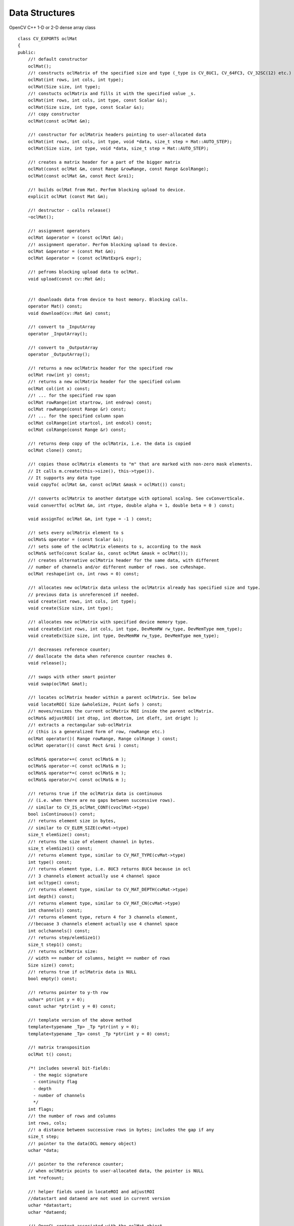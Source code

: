 Data Structures
=============================

.. ocv:class:: ocl::oclMat

OpenCV C++ 1-D or 2-D dense array class ::

    class CV_EXPORTS oclMat
    {
    public:
        //! default constructor
        oclMat();
        //! constructs oclMatrix of the specified size and type (_type is CV_8UC1, CV_64FC3, CV_32SC(12) etc.)
        oclMat(int rows, int cols, int type);
        oclMat(Size size, int type);
        //! constucts oclMatrix and fills it with the specified value _s.
        oclMat(int rows, int cols, int type, const Scalar &s);
        oclMat(Size size, int type, const Scalar &s);
        //! copy constructor
        oclMat(const oclMat &m);

        //! constructor for oclMatrix headers pointing to user-allocated data
        oclMat(int rows, int cols, int type, void *data, size_t step = Mat::AUTO_STEP);
        oclMat(Size size, int type, void *data, size_t step = Mat::AUTO_STEP);

        //! creates a matrix header for a part of the bigger matrix
        oclMat(const oclMat &m, const Range &rowRange, const Range &colRange);
        oclMat(const oclMat &m, const Rect &roi);

        //! builds oclMat from Mat. Perfom blocking upload to device.
        explicit oclMat (const Mat &m);

        //! destructor - calls release()
        ~oclMat();

        //! assignment operators
        oclMat &operator = (const oclMat &m);
        //! assignment operator. Perfom blocking upload to device.
        oclMat &operator = (const Mat &m);
        oclMat &operator = (const oclMatExpr& expr);

        //! pefroms blocking upload data to oclMat.
        void upload(const cv::Mat &m);


        //! downloads data from device to host memory. Blocking calls.
        operator Mat() const;
        void download(cv::Mat &m) const;

        //! convert to _InputArray
        operator _InputArray();

        //! convert to _OutputArray
        operator _OutputArray();

        //! returns a new oclMatrix header for the specified row
        oclMat row(int y) const;
        //! returns a new oclMatrix header for the specified column
        oclMat col(int x) const;
        //! ... for the specified row span
        oclMat rowRange(int startrow, int endrow) const;
        oclMat rowRange(const Range &r) const;
        //! ... for the specified column span
        oclMat colRange(int startcol, int endcol) const;
        oclMat colRange(const Range &r) const;

        //! returns deep copy of the oclMatrix, i.e. the data is copied
        oclMat clone() const;

        //! copies those oclMatrix elements to "m" that are marked with non-zero mask elements.
        // It calls m.create(this->size(), this->type()).
        // It supports any data type
        void copyTo( oclMat &m, const oclMat &mask = oclMat()) const;

        //! converts oclMatrix to another datatype with optional scalng. See cvConvertScale.
        void convertTo( oclMat &m, int rtype, double alpha = 1, double beta = 0 ) const;

        void assignTo( oclMat &m, int type = -1 ) const;

        //! sets every oclMatrix element to s
        oclMat& operator = (const Scalar &s);
        //! sets some of the oclMatrix elements to s, according to the mask
        oclMat& setTo(const Scalar &s, const oclMat &mask = oclMat());
        //! creates alternative oclMatrix header for the same data, with different
        // number of channels and/or different number of rows. see cvReshape.
        oclMat reshape(int cn, int rows = 0) const;

        //! allocates new oclMatrix data unless the oclMatrix already has specified size and type.
        // previous data is unreferenced if needed.
        void create(int rows, int cols, int type);
        void create(Size size, int type);

        //! allocates new oclMatrix with specified device memory type.
        void createEx(int rows, int cols, int type, DevMemRW rw_type, DevMemType mem_type);
        void createEx(Size size, int type, DevMemRW rw_type, DevMemType mem_type);

        //! decreases reference counter;
        // deallocate the data when reference counter reaches 0.
        void release();

        //! swaps with other smart pointer
        void swap(oclMat &mat);

        //! locates oclMatrix header within a parent oclMatrix. See below
        void locateROI( Size &wholeSize, Point &ofs ) const;
        //! moves/resizes the current oclMatrix ROI inside the parent oclMatrix.
        oclMat& adjustROI( int dtop, int dbottom, int dleft, int dright );
        //! extracts a rectangular sub-oclMatrix
        // (this is a generalized form of row, rowRange etc.)
        oclMat operator()( Range rowRange, Range colRange ) const;
        oclMat operator()( const Rect &roi ) const;

        oclMat& operator+=( const oclMat& m );
        oclMat& operator-=( const oclMat& m );
        oclMat& operator*=( const oclMat& m );
        oclMat& operator/=( const oclMat& m );

        //! returns true if the oclMatrix data is continuous
        // (i.e. when there are no gaps between successive rows).
        // similar to CV_IS_oclMat_CONT(cvoclMat->type)
        bool isContinuous() const;
        //! returns element size in bytes,
        // similar to CV_ELEM_SIZE(cvMat->type)
        size_t elemSize() const;
        //! returns the size of element channel in bytes.
        size_t elemSize1() const;
        //! returns element type, similar to CV_MAT_TYPE(cvMat->type)
        int type() const;
        //! returns element type, i.e. 8UC3 returns 8UC4 because in ocl
        //! 3 channels element actually use 4 channel space
        int ocltype() const;
        //! returns element type, similar to CV_MAT_DEPTH(cvMat->type)
        int depth() const;
        //! returns element type, similar to CV_MAT_CN(cvMat->type)
        int channels() const;
        //! returns element type, return 4 for 3 channels element,
        //!becuase 3 channels element actually use 4 channel space
        int oclchannels() const;
        //! returns step/elemSize1()
        size_t step1() const;
        //! returns oclMatrix size:
        // width == number of columns, height == number of rows
        Size size() const;
        //! returns true if oclMatrix data is NULL
        bool empty() const;

        //! returns pointer to y-th row
        uchar* ptr(int y = 0);
        const uchar *ptr(int y = 0) const;

        //! template version of the above method
        template<typename _Tp> _Tp *ptr(int y = 0);
        template<typename _Tp> const _Tp *ptr(int y = 0) const;

        //! matrix transposition
        oclMat t() const;

        /*! includes several bit-fields:
          - the magic signature
          - continuity flag
          - depth
          - number of channels
          */
        int flags;
        //! the number of rows and columns
        int rows, cols;
        //! a distance between successive rows in bytes; includes the gap if any
        size_t step;
        //! pointer to the data(OCL memory object)
        uchar *data;

        //! pointer to the reference counter;
        // when oclMatrix points to user-allocated data, the pointer is NULL
        int *refcount;

        //! helper fields used in locateROI and adjustROI
        //datastart and dataend are not used in current version
        uchar *datastart;
        uchar *dataend;

        //! OpenCL context associated with the oclMat object.
        Context *clCxt;
        //add offset for handle ROI, calculated in byte
        int offset;
        //add wholerows and wholecols for the whole matrix, datastart and dataend are no longer used
        int wholerows;
        int wholecols;
    };

Basically speaking, the ``oclMat`` is the mirror of ``Mat`` with the extension of OCL feature, the members have the same meaning and useage of ``Mat`` except following:

* ``datastart`` and ``dataend`` are replaced with ``wholerows`` and ``wholecols``

* Only basic flags are supported in ``oclMat`` (i.e. depth number of channels)

* All the 3-channel matrix (i.e. RGB image) are represented by 4-channel matrix in ``oclMat``. It means 3-channel image have 4-channel space with the last channel unused. We provide a transparent interface to handle the difference between OpenCV ``Mat`` and ``oclMat``.
    For example: If a ``oclMat`` has 3 channels, ``channels()`` returns 3 and ``oclchannels()`` returns 4
